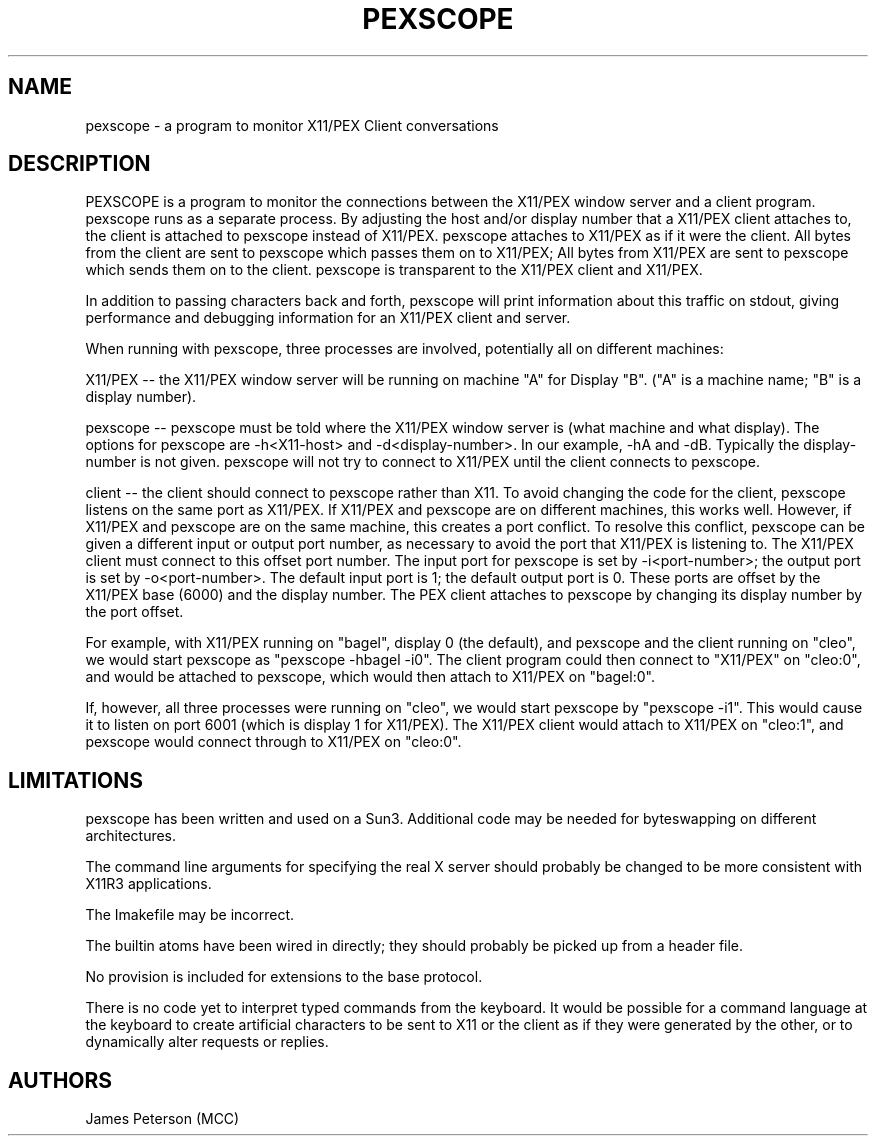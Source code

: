 .TH PEXSCOPE 1 "Release 0" "PEX Version 5"
.SH NAME
pexscope - a program to monitor X11/PEX Client conversations
.SH DESCRIPTION
PEXSCOPE is a program to monitor the connections between the X11/PEX 
window server and a client program.  pexscope runs as a separate 
process.  By adjusting the host and/or display number that a X11/PEX 
client attaches to, the client is attached to pexscope instead of 
X11/PEX.  pexscope attaches to X11/PEX as if it were the client.  
All bytes from the client are sent to pexscope which passes them on 
to X11/PEX; All bytes from X11/PEX are sent to pexscope which sends 
them on to the client.  pexscope is transparent to the X11/PEX client 
and X11/PEX.
.sp
In addition to passing characters back and forth, pexscope will print
information about this traffic on stdout, giving performance and
debugging information for an X11/PEX client and server.
.sp
When running with pexscope, three processes are involved, 
potentially all on different machines:
.sp
X11/PEX -- the X11/PEX window server will be running on machine "A" 
for Display "B".  ("A" is a machine name; "B" is a display number).
.sp
pexscope -- pexscope must be told where the X11/PEX window server is
(what machine and what display).  The options for pexscope are
-h<X11-host> and -d<display-number>.  In our example, -hA and -dB.
Typically the display-number is not given. pexscope will not try to
connect to X11/PEX until the client connects to pexscope.
.sp
client -- the client should connect to pexscope rather than X11.  
To avoid changing the code for the client, pexscope listens on the 
same port as X11/PEX. If X11/PEX and pexscope are on different 
machines, this works well.  However, if X11/PEX and pexscope are on 
the same machine, this creates a port conflict.  To resolve this 
conflict, pexscope can be given a different input or output port 
number, as necessary to avoid the port that X11/PEX is listening to.  
The X11/PEX client must connect to this offset port number.  
The input port for pexscope is set by -i<port-number>; 
the output port is set by -o<port-number>. 
The default input port is 1; the default output port 
is 0. These ports are offset by the X11/PEX base (6000) and the 
display number. The PEX client attaches to pexscope by changing its 
display number by the port offset.
.sp
For example, with X11/PEX running on "bagel", display 0 (the default), 
and pexscope and the client running on "cleo", we would start pexscope 
as "pexscope -hbagel -i0".  The client program could then connect to 
"X11/PEX" on "cleo:0", and would be attached to pexscope, which would 
then attach to X11/PEX on "bagel:0".
.sp
If, however, all three processes were running on "cleo", we would
start pexscope by "pexscope -i1".  This would cause it to listen on
port 6001 (which is display 1 for X11/PEX).  The X11/PEX client would 
attach to X11/PEX on "cleo:1", and pexscope would connect through to 
X11/PEX on "cleo:0".
.SH LIMITATIONS
pexscope has been written and used on a Sun3. Additional code 
may be needed for byteswapping on different architectures.
.sp
The command line arguments for specifying the real X server should 
probably be changed to be more consistent with X11R3 applications.
.sp
The Imakefile may be incorrect.
.sp
The builtin atoms have been wired in directly; they should probably be
picked up from a header file.
.sp
No provision is included for extensions to the base protocol.
.sp
There is no code yet to interpret typed commands from the keyboard.
It would be possible for a command language at the keyboard to create
artificial characters to be sent to X11 or the client as if they were
generated  by the other, or to dynamically alter requests or replies.
.SH AUTHORS
James Peterson (MCC)
